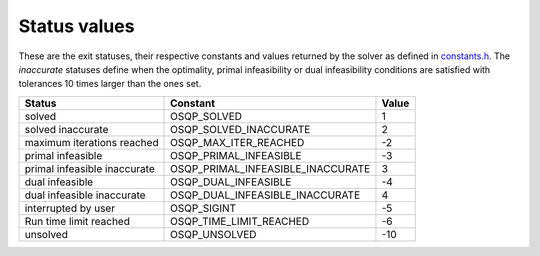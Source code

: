 .. _status_values :

Status values
==============

These are the exit statuses, their respective constants and values returned by the solver as defined in `constants.h <https://github.com/oxfordcontrol/osqp/blob/master/include/constants.h>`_.
The *inaccurate* statuses define when the optimality, primal infeasibility or dual infeasibility conditions are satisfied with tolerances 10 times larger than the ones set.

+------------------------------+-----------------------------------+-------+
| Status                       | Constant                          | Value |
+==============================+===================================+=======+
| solved                       | OSQP_SOLVED                       | 1     |
+------------------------------+-----------------------------------+-------+
| solved inaccurate            | OSQP_SOLVED_INACCURATE            | 2     |
+------------------------------+-----------------------------------+-------+
| maximum iterations reached   | OSQP_MAX_ITER_REACHED             | -2    |
+------------------------------+-----------------------------------+-------+
| primal infeasible            | OSQP_PRIMAL_INFEASIBLE            | -3    |
+------------------------------+-----------------------------------+-------+
| primal infeasible inaccurate | OSQP_PRIMAL_INFEASIBLE_INACCURATE | 3     |
+------------------------------+-----------------------------------+-------+
| dual infeasible              | OSQP_DUAL_INFEASIBLE              | -4    |
+------------------------------+-----------------------------------+-------+
| dual infeasible inaccurate   | OSQP_DUAL_INFEASIBLE_INACCURATE   | 4     |
+------------------------------+-----------------------------------+-------+
| interrupted by user          | OSQP_SIGINT                       | -5    |
+------------------------------+-----------------------------------+-------+
| Run time limit reached       | OSQP_TIME_LIMIT_REACHED           | -6    |
+------------------------------+-----------------------------------+-------+
| unsolved                     | OSQP_UNSOLVED                     | -10   |
+------------------------------+-----------------------------------+-------+
